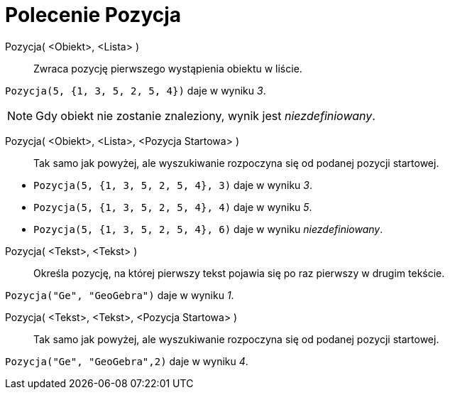 = Polecenie Pozycja
:page-en: commands/IndexOf
ifdef::env-github[:imagesdir: /en/modules/ROOT/assets/images]

Pozycja( <Obiekt>, <Lista> )::
  Zwraca pozycję pierwszego wystąpienia obiektu w liście.

[EXAMPLE]
====

`++Pozycja(5, {1, 3, 5, 2, 5, 4})++` daje w wyniku _3_.

====

[NOTE]
====

Gdy obiekt nie zostanie znaleziony, wynik jest _niezdefiniowany_.

====

Pozycja( <Obiekt>, <Lista>, <Pozycja Startowa> )::
  Tak samo jak powyżej, ale wyszukiwanie rozpoczyna się od podanej pozycji startowej.

[EXAMPLE]
====

* `++Pozycja(5, {1, 3, 5, 2, 5, 4}, 3)++` daje w wyniku _3_.
* `++Pozycja(5, {1, 3, 5, 2, 5, 4}, 4)++` daje w wyniku _5_.
* `++Pozycja(5, {1, 3, 5, 2, 5, 4}, 6)++` daje w wyniku _niezdefiniowany_.

====

Pozycja( <Tekst>, <Tekst> )::
  Określa pozycję, na której pierwszy tekst pojawia się po raz pierwszy w drugim tekście.

[EXAMPLE]
====

`++Pozycja("Ge", "GeoGebra")++` daje w wyniku _1_.

====

Pozycja( <Tekst>, <Tekst>, <Pozycja Startowa> )::
  Tak samo jak powyżej, ale wyszukiwanie rozpoczyna się od podanej pozycji startowej.

[EXAMPLE]
====

`++Pozycja("Ge", "GeoGebra",2)++` daje w wyniku _4_.

====
